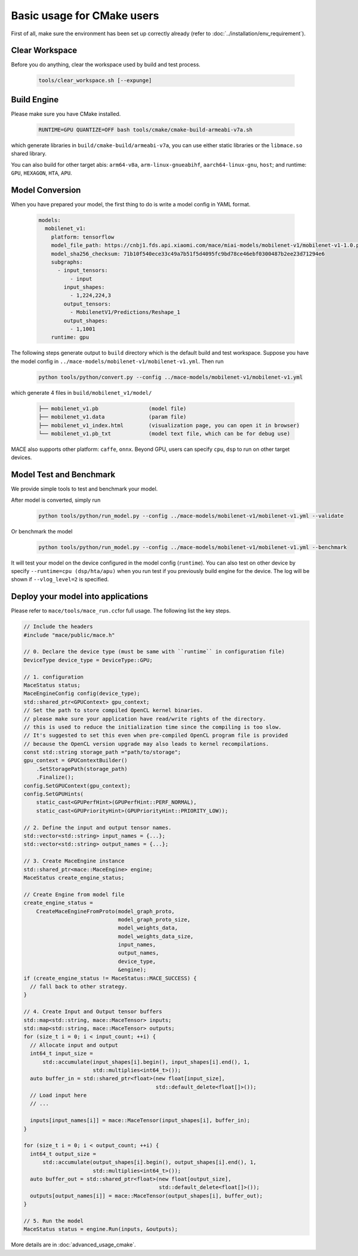 Basic usage for CMake users
=============================

First of all, make sure the environment has been set up correctly already (refer to :doc:`../installation/env_requirement`).

Clear Workspace
-------------------------------

Before you do anything, clear the workspace used by build and test process.

    .. code-block:: sh

        tools/clear_workspace.sh [--expunge]


Build Engine
-------------------------------

Please make sure you have CMake installed.

    .. code-block:: sh

        RUNTIME=GPU QUANTIZE=OFF bash tools/cmake/cmake-build-armeabi-v7a.sh

which generate libraries in ``build/cmake-build/armeabi-v7a``, you can use either static libraries or the ``libmace.so`` shared library.

You can also build for other target abis: ``arm64-v8a``, ``arm-linux-gnueabihf``, ``aarch64-linux-gnu``, ``host``;
and runtime: ``GPU``, ``HEXAGON``, ``HTA``, ``APU``.


Model Conversion
-------------------------------

When you have prepared your model, the first thing to do is write a model config in YAML format.

    .. code-block:: yaml

        models:
          mobilenet_v1:
            platform: tensorflow
            model_file_path: https://cnbj1.fds.api.xiaomi.com/mace/miai-models/mobilenet-v1/mobilenet-v1-1.0.pb
            model_sha256_checksum: 71b10f540ece33c49a7b51f5d4095fc9bd78ce46ebf0300487b2ee23d71294e6
            subgraphs:
              - input_tensors:
                  - input
                input_shapes:
                  - 1,224,224,3
                output_tensors:
                  - MobilenetV1/Predictions/Reshape_1
                output_shapes:
                  - 1,1001
            runtime: gpu



The following steps generate output to ``build`` directory which is the default build and test workspace.
Suppose you have the model config in ``../mace-models/mobilenet-v1/mobilenet-v1.yml``. Then run

    .. code-block:: yaml

        python tools/python/convert.py --config ../mace-models/mobilenet-v1/mobilenet-v1.yml

which generate 4 files in ``build/mobilenet_v1/model/``

    .. code-block:: none

        ├── mobilenet_v1.pb                (model file)
        ├── mobilenet_v1.data              (param file)
        ├── mobilenet_v1_index.html        (visualization page, you can open it in browser)
        └── mobilenet_v1.pb_txt            (model text file, which can be for debug use)


MACE also supports other platform: ``caffe``, ``onnx``.
Beyond GPU, users can specify ``cpu``, ``dsp`` to run on other target devices.


Model Test and Benchmark
-------------------------------

We provide simple tools to test and benchmark your model.

After model is converted, simply run

    .. code-block:: sh

        python tools/python/run_model.py --config ../mace-models/mobilenet-v1/mobilenet-v1.yml --validate

Or benchmark the model

    .. code-block:: sh

        python tools/python/run_model.py --config ../mace-models/mobilenet-v1/mobilenet-v1.yml --benchmark



It will test your model on the device configured in the model config (``runtime``).
You can also test on other device by specify ``--runtime=cpu (dsp/hta/apu)`` when you run test if you previously build engine for the device.
The log will be shown if ``--vlog_level=2`` is specified.



Deploy your model into applications
--------------------------------------

Please refer to \ ``mace/tools/mace_run.cc``\ for full usage. The following list the key steps.

.. code-block:: cpp

    // Include the headers
    #include "mace/public/mace.h"

    // 0. Declare the device type (must be same with ``runtime`` in configuration file)
    DeviceType device_type = DeviceType::GPU;

    // 1. configuration
    MaceStatus status;
    MaceEngineConfig config(device_type);
    std::shared_ptr<GPUContext> gpu_context;
    // Set the path to store compiled OpenCL kernel binaries.
    // please make sure your application have read/write rights of the directory.
    // this is used to reduce the initialization time since the compiling is too slow.
    // It's suggested to set this even when pre-compiled OpenCL program file is provided
    // because the OpenCL version upgrade may also leads to kernel recompilations.
    const std::string storage_path ="path/to/storage";
    gpu_context = GPUContextBuilder()
        .SetStoragePath(storage_path)
        .Finalize();
    config.SetGPUContext(gpu_context);
    config.SetGPUHints(
        static_cast<GPUPerfHint>(GPUPerfHint::PERF_NORMAL),
        static_cast<GPUPriorityHint>(GPUPriorityHint::PRIORITY_LOW));

    // 2. Define the input and output tensor names.
    std::vector<std::string> input_names = {...};
    std::vector<std::string> output_names = {...};

    // 3. Create MaceEngine instance
    std::shared_ptr<mace::MaceEngine> engine;
    MaceStatus create_engine_status;

    // Create Engine from model file
    create_engine_status =
        CreateMaceEngineFromProto(model_graph_proto,
                                  model_graph_proto_size,
                                  model_weights_data,
                                  model_weights_data_size,
                                  input_names,
                                  output_names,
                                  device_type,
                                  &engine);
    if (create_engine_status != MaceStatus::MACE_SUCCESS) {
      // fall back to other strategy.
    }

    // 4. Create Input and Output tensor buffers
    std::map<std::string, mace::MaceTensor> inputs;
    std::map<std::string, mace::MaceTensor> outputs;
    for (size_t i = 0; i < input_count; ++i) {
      // Allocate input and output
      int64_t input_size =
          std::accumulate(input_shapes[i].begin(), input_shapes[i].end(), 1,
                          std::multiplies<int64_t>());
      auto buffer_in = std::shared_ptr<float>(new float[input_size],
                                              std::default_delete<float[]>());
      // Load input here
      // ...

      inputs[input_names[i]] = mace::MaceTensor(input_shapes[i], buffer_in);
    }

    for (size_t i = 0; i < output_count; ++i) {
      int64_t output_size =
          std::accumulate(output_shapes[i].begin(), output_shapes[i].end(), 1,
                          std::multiplies<int64_t>());
      auto buffer_out = std::shared_ptr<float>(new float[output_size],
                                               std::default_delete<float[]>());
      outputs[output_names[i]] = mace::MaceTensor(output_shapes[i], buffer_out);
    }

    // 5. Run the model
    MaceStatus status = engine.Run(inputs, &outputs);

More details are in :doc:`advanced_usage_cmake`.
